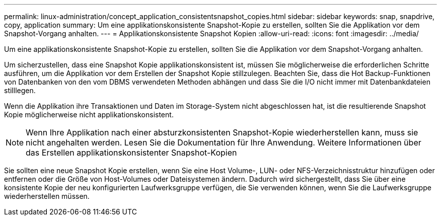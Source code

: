 ---
permalink: linux-administration/concept_application_consistentsnapshot_copies.html 
sidebar: sidebar 
keywords: snap, snapdrive, copy, application 
summary: Um eine applikationskonsistente Snapshot-Kopie zu erstellen, sollten Sie die Applikation vor dem Snapshot-Vorgang anhalten. 
---
= Applikationskonsistente Snapshot Kopien
:allow-uri-read: 
:icons: font
:imagesdir: ../media/


[role="lead"]
Um eine applikationskonsistente Snapshot-Kopie zu erstellen, sollten Sie die Applikation vor dem Snapshot-Vorgang anhalten.

Um sicherzustellen, dass eine Snapshot Kopie applikationskonsistent ist, müssen Sie möglicherweise die erforderlichen Schritte ausführen, um die Applikation vor dem Erstellen der Snapshot Kopie stillzulegen. Beachten Sie, dass die Hot Backup-Funktionen von Datenbanken von den vom DBMS verwendeten Methoden abhängen und dass Sie die I/O nicht immer mit Datenbankdateien stilllegen.

Wenn die Applikation ihre Transaktionen und Daten im Storage-System nicht abgeschlossen hat, ist die resultierende Snapshot Kopie möglicherweise nicht applikationskonsistent.


NOTE: Wenn Ihre Applikation nach einer absturzkonsistenten Snapshot-Kopie wiederherstellen kann, muss sie nicht angehalten werden. Lesen Sie die Dokumentation für Ihre Anwendung. Weitere Informationen über das Erstellen applikationskonsistenter Snapshot-Kopien

Sie sollten eine neue Snapshot Kopie erstellen, wenn Sie eine Host Volume-, LUN- oder NFS-Verzeichnisstruktur hinzufügen oder entfernen oder die Größe von Host-Volumes oder Dateisystemen ändern. Dadurch wird sichergestellt, dass Sie über eine konsistente Kopie der neu konfigurierten Laufwerksgruppe verfügen, die Sie verwenden können, wenn Sie die Laufwerksgruppe wiederherstellen müssen.
